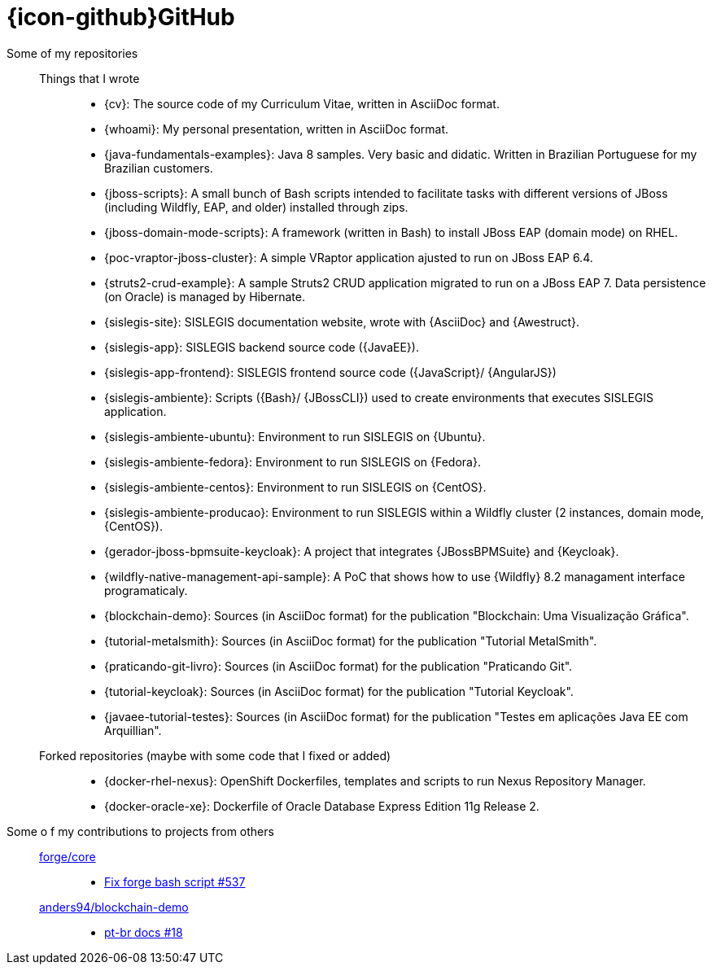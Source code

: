 [[github-repositories]]
= {icon-github}GitHub

[[github-repositories-my]]
Some of my repositories::
  Things that I wrote:::
    * [[cv]] {cv}: The source code of my Curriculum Vitae, written in AsciiDoc format.
    * [[whoami]] {whoami}: My personal presentation, written in AsciiDoc format.
    * [[java-fundamentals-examples]] {java-fundamentals-examples}: Java 8 samples. Very basic and didatic. Written in Brazilian Portuguese for my Brazilian customers.
    * [[jboss-scripts]] {jboss-scripts}: A small bunch of Bash scripts intended to facilitate tasks with different versions of JBoss (including Wildfly, EAP, and older) installed through zips.
    * [[jboss-domain-mode-scripts]] {jboss-domain-mode-scripts}: A framework (written in Bash) to install JBoss EAP (domain mode) on RHEL.
    * [[poc-vraptor-jboss-cluster]] {poc-vraptor-jboss-cluster}: A simple VRaptor application ajusted to run on JBoss EAP 6.4.
    * [[struts2-crud-example]] {struts2-crud-example}: A sample Struts2 CRUD application migrated to run on a JBoss EAP 7. Data persistence (on Oracle) is managed by Hibernate.
    * [[sislegis-site]] {sislegis-site}: SISLEGIS documentation website, wrote with {AsciiDoc} and {Awestruct}.
    * [[sislegis-app]] {sislegis-app}: SISLEGIS backend source code ({JavaEE}).
    * [[sislegis-app-frontend]] {sislegis-app-frontend}: SISLEGIS frontend source code ({JavaScript}/ {AngularJS})
    * [[sislegis-ambiente]] {sislegis-ambiente}: Scripts ({Bash}/ {JBossCLI}) used to create environments that executes SISLEGIS application.
    * [[sislegis-ambiente-ubuntu]] {sislegis-ambiente-ubuntu}: Environment to run SISLEGIS on {Ubuntu}.
    * [[sislegis-ambiente-fedora]] {sislegis-ambiente-fedora}: Environment to run SISLEGIS on {Fedora}.
    * [[sislegis-ambiente-centos]] {sislegis-ambiente-centos}: Environment to run SISLEGIS on {CentOS}.
    * [[sislegis-ambiente-producao]] {sislegis-ambiente-producao}: Environment to run SISLEGIS within a Wildfly cluster (2 instances, domain mode, {CentOS}).
    * [[gerador-jboss-bpmsuite-keycloak]] {gerador-jboss-bpmsuite-keycloak}: A project that integrates {JBossBPMSuite} and {Keycloak}.
    * [[wildfly-native-management-api-sample]] {wildfly-native-management-api-sample}: A PoC that shows how to use {Wildfly} 8.2 managament interface programaticaly.
    * [[blockchain-demo]] {blockchain-demo}: Sources (in AsciiDoc format) for the publication "Blockchain: Uma Visualização Gráfica".
    * [[tutorial-metalsmith]] {tutorial-metalsmith}: Sources (in AsciiDoc format) for the publication "Tutorial MetalSmith".
    * [[praticando-git-livro]] {praticando-git-livro}: Sources (in AsciiDoc format) for the publication "Praticando Git".
    * [[tutorial-keycloak]] {tutorial-keycloak}: Sources (in AsciiDoc format) for the publication "Tutorial Keycloak".
    * [[javaee-tutorial-testes]] {javaee-tutorial-testes}: Sources (in AsciiDoc format) for the publication "Testes em aplicações Java EE com Arquillian".
  Forked repositories (maybe with some code that I fixed or added):::
    * [[docker-rhel-nexus]] {docker-rhel-nexus}: OpenShift Dockerfiles, templates and scripts to run Nexus Repository Manager.
    * [[docker-oracle-xe]] {docker-oracle-xe}: Dockerfile of Oracle Database Express Edition 11g Release 2.
[[github-repositories-contributions]]
Some o f my contributions to projects from others::
  https://github.com/forge/core[forge/core]:::
    * https://github.com/forge/core/pull/537[Fix forge bash script #537]
  https://github.com/anders94/blockchain-demo[anders94/blockchain-demo]:::
    * https://github.com/anders94/blockchain-demo/pull/18[pt-br docs #18]
